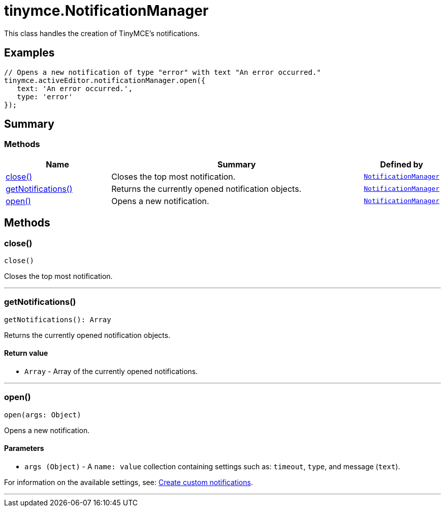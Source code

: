= tinymce.NotificationManager
:navtitle: tinymce.NotificationManager
:description: This class handles the creation of TinyMCE&#x27;s notifications.
:keywords: close, getNotifications, open
:moxie-type: api

This class handles the creation of TinyMCE's notifications.

[[examples]]
== Examples
[source, javascript]
----
// Opens a new notification of type "error" with text "An error occurred."
tinymce.activeEditor.notificationManager.open({
   text: 'An error occurred.',
   type: 'error'
});
----

[[summary]]
== Summary

[[methods-summary]]
=== Methods
[cols="2,5,1",options="header"]
|===
|Name|Summary|Defined by
|xref:#close[close()]|Closes the top most notification.|`xref:apis/tinymce.notificationmanager.adoc[NotificationManager]`
|xref:#getNotifications[getNotifications()]|Returns the currently opened notification objects.|`xref:apis/tinymce.notificationmanager.adoc[NotificationManager]`
|xref:#open[open()]|Opens a new notification.|`xref:apis/tinymce.notificationmanager.adoc[NotificationManager]`
|===

[[methods]]
== Methods

[[close]]
=== close()
[source, javascript]
----
close()
----
Closes the top most notification.

'''

[[getNotifications]]
=== getNotifications()
[source, javascript]
----
getNotifications(): Array
----
Returns the currently opened notification objects.

==== Return value

* `Array` - Array of the currently opened notifications.

'''

[[open]]
=== open()
[source, javascript]
----
open(args: Object)
----
Opens a new notification.

==== Parameters

* `args (Object)` - A `name: value` collection containing settings such as: `timeout`, `type`, and message (`text`).





For information on the available settings, see: link:https://www.tiny.cloud/docs/advanced/creating-custom-notifications/[Create custom notifications].

'''
